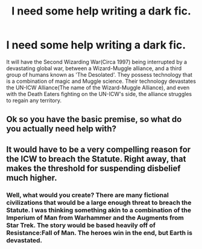 #+TITLE: I need some help writing a dark fic.

* I need some help writing a dark fic.
:PROPERTIES:
:Author: LordMacragge
:Score: 0
:DateUnix: 1593100717.0
:DateShort: 2020-Jun-25
:FlairText: Discussion
:END:
It will have the Second Wizarding War(Circa 1997) being interrupted by a devastating global war, between a Wizard-Muggle alliance, and a third group of humans known as 'The Desolated'. They possess technology that is a combination of magic and Muggle science. Their technology devastates the UN-ICW Alliance(The name of the Wizard-Muggle Alliance), and even with the Death Eaters fighting on the UN-ICW's side, the alliance struggles to regain any territory.


** Ok so you have the basic premise, so what do you actually need help with?
:PROPERTIES:
:Author: fuckwhotookmyname2
:Score: 1
:DateUnix: 1593127822.0
:DateShort: 2020-Jun-26
:END:


** It would have to be a very compelling reason for the ICW to breach the Statute. Right away, that makes the threshold for suspending disbelief much higher.
:PROPERTIES:
:Score: 1
:DateUnix: 1593154133.0
:DateShort: 2020-Jun-26
:END:

*** Well, what would you create? There are many fictional civilizations that would be a large enough threat to breach the Statute. I was thinking something akin to a combination of the Imperium of Man from Warhammer and the Augments from Star Trek. The story would be based heavily off of Resistance:Fall of Man. The heroes win in the end, but Earth is devastated.
:PROPERTIES:
:Author: LordMacragge
:Score: 1
:DateUnix: 1593181945.0
:DateShort: 2020-Jun-26
:END:
